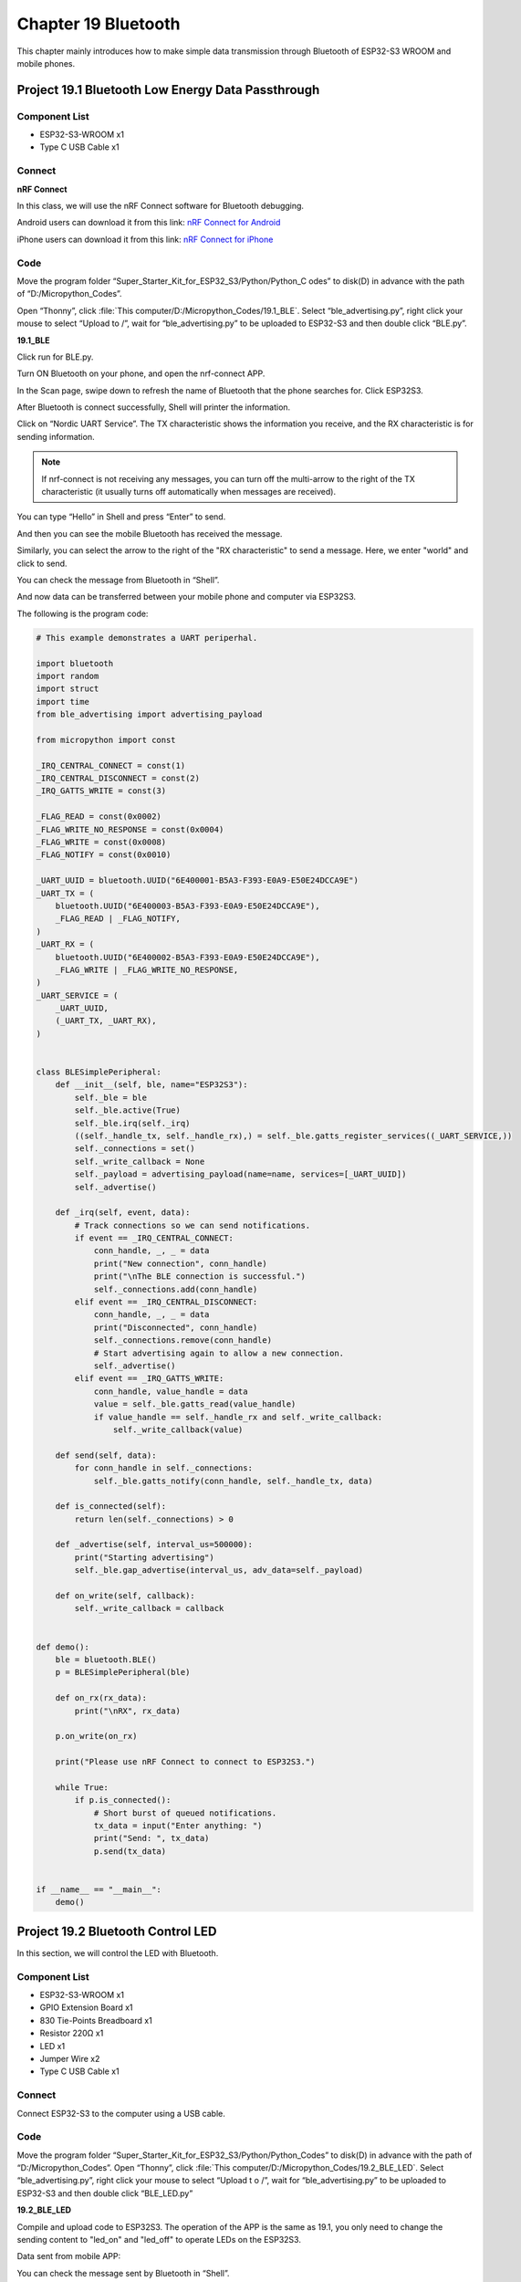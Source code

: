 Chapter 19 Bluetooth
=========================
This chapter mainly introduces how to make simple data transmission through 
Bluetooth of ESP32-S3 WROOM and mobile phones.

Project 19.1 Bluetooth Low Energy Data Passthrough
---------------------------------------------------

Component List
^^^^^^^^^^^^^^^
- ESP32-S3-WROOM x1
- Type C USB Cable x1

Connect
^^^^^^^^^

.. image:: img/0/connect1.png

**nRF Connect**

In this class, we will use the nRF Connect software for Bluetooth debugging.

Android users can download it from this link:
`nRF Connect for Android <https://play.google.com/store/apps/details?id=no.nordicsemi.android.mcp&hl=en-US>`_

iPhone users can download it from this link:
`nRF Connect for iPhone <https://apps.apple.com/us/app/nrf-connect-for-mobile/id1054362403>`_

.. image:: img/other/ble_software.png

Code
^^^^^^^
Move the program folder “Super_Starter_Kit_for_ESP32_S3/Python/Python_C
odes” to disk(D) in advance with the path of “D:/Micropython_Codes”.

Open “Thonny”, click :file:`This computer/D:/Micropython_Codes/19.1_BLE`. 
Select “ble_advertising.py”, right click your mouse to select “Upload to /”, 
wait for “ble_advertising.py” to be uploaded to ESP32-S3 and then double click 
“BLE.py”.

**19.1_BLE**

.. image:: img/software/19.1.png

Click run for BLE.py.

.. image:: img/other/pc_ble_init.png

Turn ON Bluetooth on your phone, and open the nrf-connect APP.

.. image:: img/other/nrf_logo.png
    
In the Scan page, swipe down to refresh the name of Bluetooth that the phone 
searches for. Click ESP32S3.

.. image:: img/other/ble_scan.jpg

.. image:: img/other/ble_main.jpg

After Bluetooth is connect successfully, Shell will printer the information.

.. image:: img/other/pc_ble_connected.png


Click on “Nordic UART Service”. The TX characteristic shows the information you 
receive, and the RX characteristic is for sending information.

.. note:: 
    If nrf-connect is not receiving any messages, you can turn off the multi-arrow 
    to the right of the TX characteristic (it usually turns off automatically when messages are received).

.. image:: img/other/ble_main.jpg

You can type “Hello” in Shell and press “Enter” to send.

.. image:: img/other/pc_ble_sent.png

And then you can see the mobile Bluetooth has received the message.

.. image:: img/other/ble_receive.jpg

Similarly, you can select the arrow to the right of the "RX characteristic" to 
send a message. Here, we enter "world" and click to send.

.. image:: img/other/ble_sent.jpg

You can check the message from Bluetooth in “Shell”.

.. image:: img/other/pc_ble_receive.png

And now data can be transferred between your mobile phone and computer via ESP32S3.

The following is the program code:

.. code-block:: python

    # This example demonstrates a UART periperhal.

    import bluetooth
    import random
    import struct
    import time
    from ble_advertising import advertising_payload

    from micropython import const

    _IRQ_CENTRAL_CONNECT = const(1)
    _IRQ_CENTRAL_DISCONNECT = const(2)
    _IRQ_GATTS_WRITE = const(3)

    _FLAG_READ = const(0x0002)
    _FLAG_WRITE_NO_RESPONSE = const(0x0004)
    _FLAG_WRITE = const(0x0008)
    _FLAG_NOTIFY = const(0x0010)

    _UART_UUID = bluetooth.UUID("6E400001-B5A3-F393-E0A9-E50E24DCCA9E")
    _UART_TX = (
        bluetooth.UUID("6E400003-B5A3-F393-E0A9-E50E24DCCA9E"),
        _FLAG_READ | _FLAG_NOTIFY,
    )
    _UART_RX = (
        bluetooth.UUID("6E400002-B5A3-F393-E0A9-E50E24DCCA9E"),
        _FLAG_WRITE | _FLAG_WRITE_NO_RESPONSE,
    )
    _UART_SERVICE = (
        _UART_UUID,
        (_UART_TX, _UART_RX),
    )


    class BLESimplePeripheral:
        def __init__(self, ble, name="ESP32S3"):
            self._ble = ble
            self._ble.active(True)
            self._ble.irq(self._irq)
            ((self._handle_tx, self._handle_rx),) = self._ble.gatts_register_services((_UART_SERVICE,))
            self._connections = set()   
            self._write_callback = None
            self._payload = advertising_payload(name=name, services=[_UART_UUID])
            self._advertise()

        def _irq(self, event, data):
            # Track connections so we can send notifications.
            if event == _IRQ_CENTRAL_CONNECT:
                conn_handle, _, _ = data
                print("New connection", conn_handle)
                print("\nThe BLE connection is successful.")
                self._connections.add(conn_handle)
            elif event == _IRQ_CENTRAL_DISCONNECT:
                conn_handle, _, _ = data
                print("Disconnected", conn_handle)
                self._connections.remove(conn_handle)
                # Start advertising again to allow a new connection.
                self._advertise()
            elif event == _IRQ_GATTS_WRITE:
                conn_handle, value_handle = data
                value = self._ble.gatts_read(value_handle)
                if value_handle == self._handle_rx and self._write_callback:
                    self._write_callback(value)

        def send(self, data):
            for conn_handle in self._connections:
                self._ble.gatts_notify(conn_handle, self._handle_tx, data)

        def is_connected(self):
            return len(self._connections) > 0

        def _advertise(self, interval_us=500000):
            print("Starting advertising")
            self._ble.gap_advertise(interval_us, adv_data=self._payload)

        def on_write(self, callback):
            self._write_callback = callback


    def demo():
        ble = bluetooth.BLE()
        p = BLESimplePeripheral(ble)

        def on_rx(rx_data):
            print("\nRX", rx_data)

        p.on_write(on_rx)
        
        print("Please use nRF Connect to connect to ESP32S3.")

        while True:
            if p.is_connected():
                # Short burst of queued notifications.
                tx_data = input("Enter anything: ")
                print("Send: ", tx_data)
                p.send(tx_data)


    if __name__ == "__main__":
        demo()


Project 19.2 Bluetooth Control LED
--------------------------------------
In this section, we will control the LED with Bluetooth.

Component List
^^^^^^^^^^^^^^^
- ESP32-S3-WROOM x1
- GPIO Extension Board x1
- 830 Tie-Points Breadboard x1
- Resistor 220Ω  x1
- LED x1
- Jumper Wire x2
- Type C USB Cable x1

Connect
^^^^^^^
Connect ESP32-S3 to the computer using a USB cable.

.. image:: img/connect/1.png

Code
^^^^^^
Move the program folder  “Super_Starter_Kit_for_ESP32_S3/Python/Python_Codes”  to disk(D) 
in advance with the path of  “D:/Micropython_Codes”.
Open  “Thonny”, click :file:`This computer/D:/Micropython_Codes/19.2_BLE_LED`. Select “ble_advertising.py”, right click your mouse to select  “Upload t
o /”, wait for “ble_advertising.py”  to be uploaded to ESP32-S3 and then double 
click  “BLE_LED.py”

**19.2_BLE_LED**

.. image:: img/software/19.2.png

Compile and upload code to ESP32S3. The operation of the APP is the same as 19.1, you only need to change 
the sending content to "led_on" and "led_off" to operate LEDs on the ESP32S3.

Data sent from mobile APP: 

.. image:: img/other/ble_led_sent.jpg

You can check the message sent by Bluetooth in “Shell”.

.. image:: img/other/pc_ble_led_recive.png

The phenomenon of LED

.. image:: img/phenomenon/19.2.png

Attention: If the sending content isn't "led_on' or "led_off", then the state of 
LED will not change. If the LED is on, when receiving irrelevant content, it 
keeps on; Correspondingly, if the LED is off, when receiving irrelevant content, 
it keeps off.

The following is the program code:

.. code-block:: python

    # This example demonstrates a UART periperhal.

    import bluetooth
    import random
    import struct
    import time
    from ble_advertising import advertising_payload
    from machine import Pin
    from micropython import const

    _IRQ_CENTRAL_CONNECT = const(1)
    _IRQ_CENTRAL_DISCONNECT = const(2)
    _IRQ_GATTS_WRITE = const(3)

    _FLAG_READ = const(0x0002)
    _FLAG_WRITE_NO_RESPONSE = const(0x0004)
    _FLAG_WRITE = const(0x0008)
    _FLAG_NOTIFY = const(0x0010)

    _UART_UUID = bluetooth.UUID("6E400001-B5A3-F393-E0A9-E50E24DCCA9E")
    _UART_TX = (
        bluetooth.UUID("6E400003-B5A3-F393-E0A9-E50E24DCCA9E"),
        _FLAG_READ | _FLAG_NOTIFY,
    )
    _UART_RX = (
        bluetooth.UUID("6E400002-B5A3-F393-E0A9-E50E24DCCA9E"),
        _FLAG_WRITE | _FLAG_WRITE_NO_RESPONSE,
    )
    _UART_SERVICE = (
        _UART_UUID,
        (_UART_TX, _UART_RX),
    )


    class BLESimplePeripheral:
        def __init__(self, ble, name="ESP32S3"):
            self._ble = ble
            self._ble.active(True)
            self._ble.irq(self._irq)
            ((self._handle_tx, self._handle_rx),) = self._ble.gatts_register_services((_UART_SERVICE,))
            self._connections = set()   
            self._write_callback = None
            self._payload = advertising_payload(name=name, services=[_UART_UUID])
            self._advertise()

        def _irq(self, event, data):
            # Track connections so we can send notifications.
            if event == _IRQ_CENTRAL_CONNECT:
                conn_handle, _, _ = data
                print("New connection", conn_handle)
                print("\nThe BLE connection is successful.")
                self._connections.add(conn_handle)
            elif event == _IRQ_CENTRAL_DISCONNECT:
                conn_handle, _, _ = data
                print("Disconnected", conn_handle)
                self._connections.remove(conn_handle)
                # Start advertising again to allow a new connection.
                self._advertise()
            elif event == _IRQ_GATTS_WRITE:
                conn_handle, value_handle = data
                value = self._ble.gatts_read(value_handle)
                if value_handle == self._handle_rx and self._write_callback:
                    self._write_callback(value)

        def send(self, data):
            for conn_handle in self._connections:
                self._ble.gatts_notify(conn_handle, self._handle_tx, data)

        def is_connected(self):
            return len(self._connections) > 0

        def _advertise(self, interval_us=500000):
            print("Starting advertising")
            self._ble.gap_advertise(interval_us, adv_data=self._payload)

        def on_write(self, callback):
            self._write_callback = callback


    def demo():
        ble = bluetooth.BLE()
        p = BLESimplePeripheral(ble)
        
        led=Pin(2,Pin.OUT)
        
        def on_rx(rx_data):
            print("Received: ", rx_data)
            if rx_data == b'led_on':
                led.value(1)
            elif rx_data == b'led_off':
                led.value(0)
            else:
                pass

        p.on_write(on_rx)
        
        print("Please use nRF Connect to connect to ESP32S3.")


    if __name__ == "__main__":
        demo()
